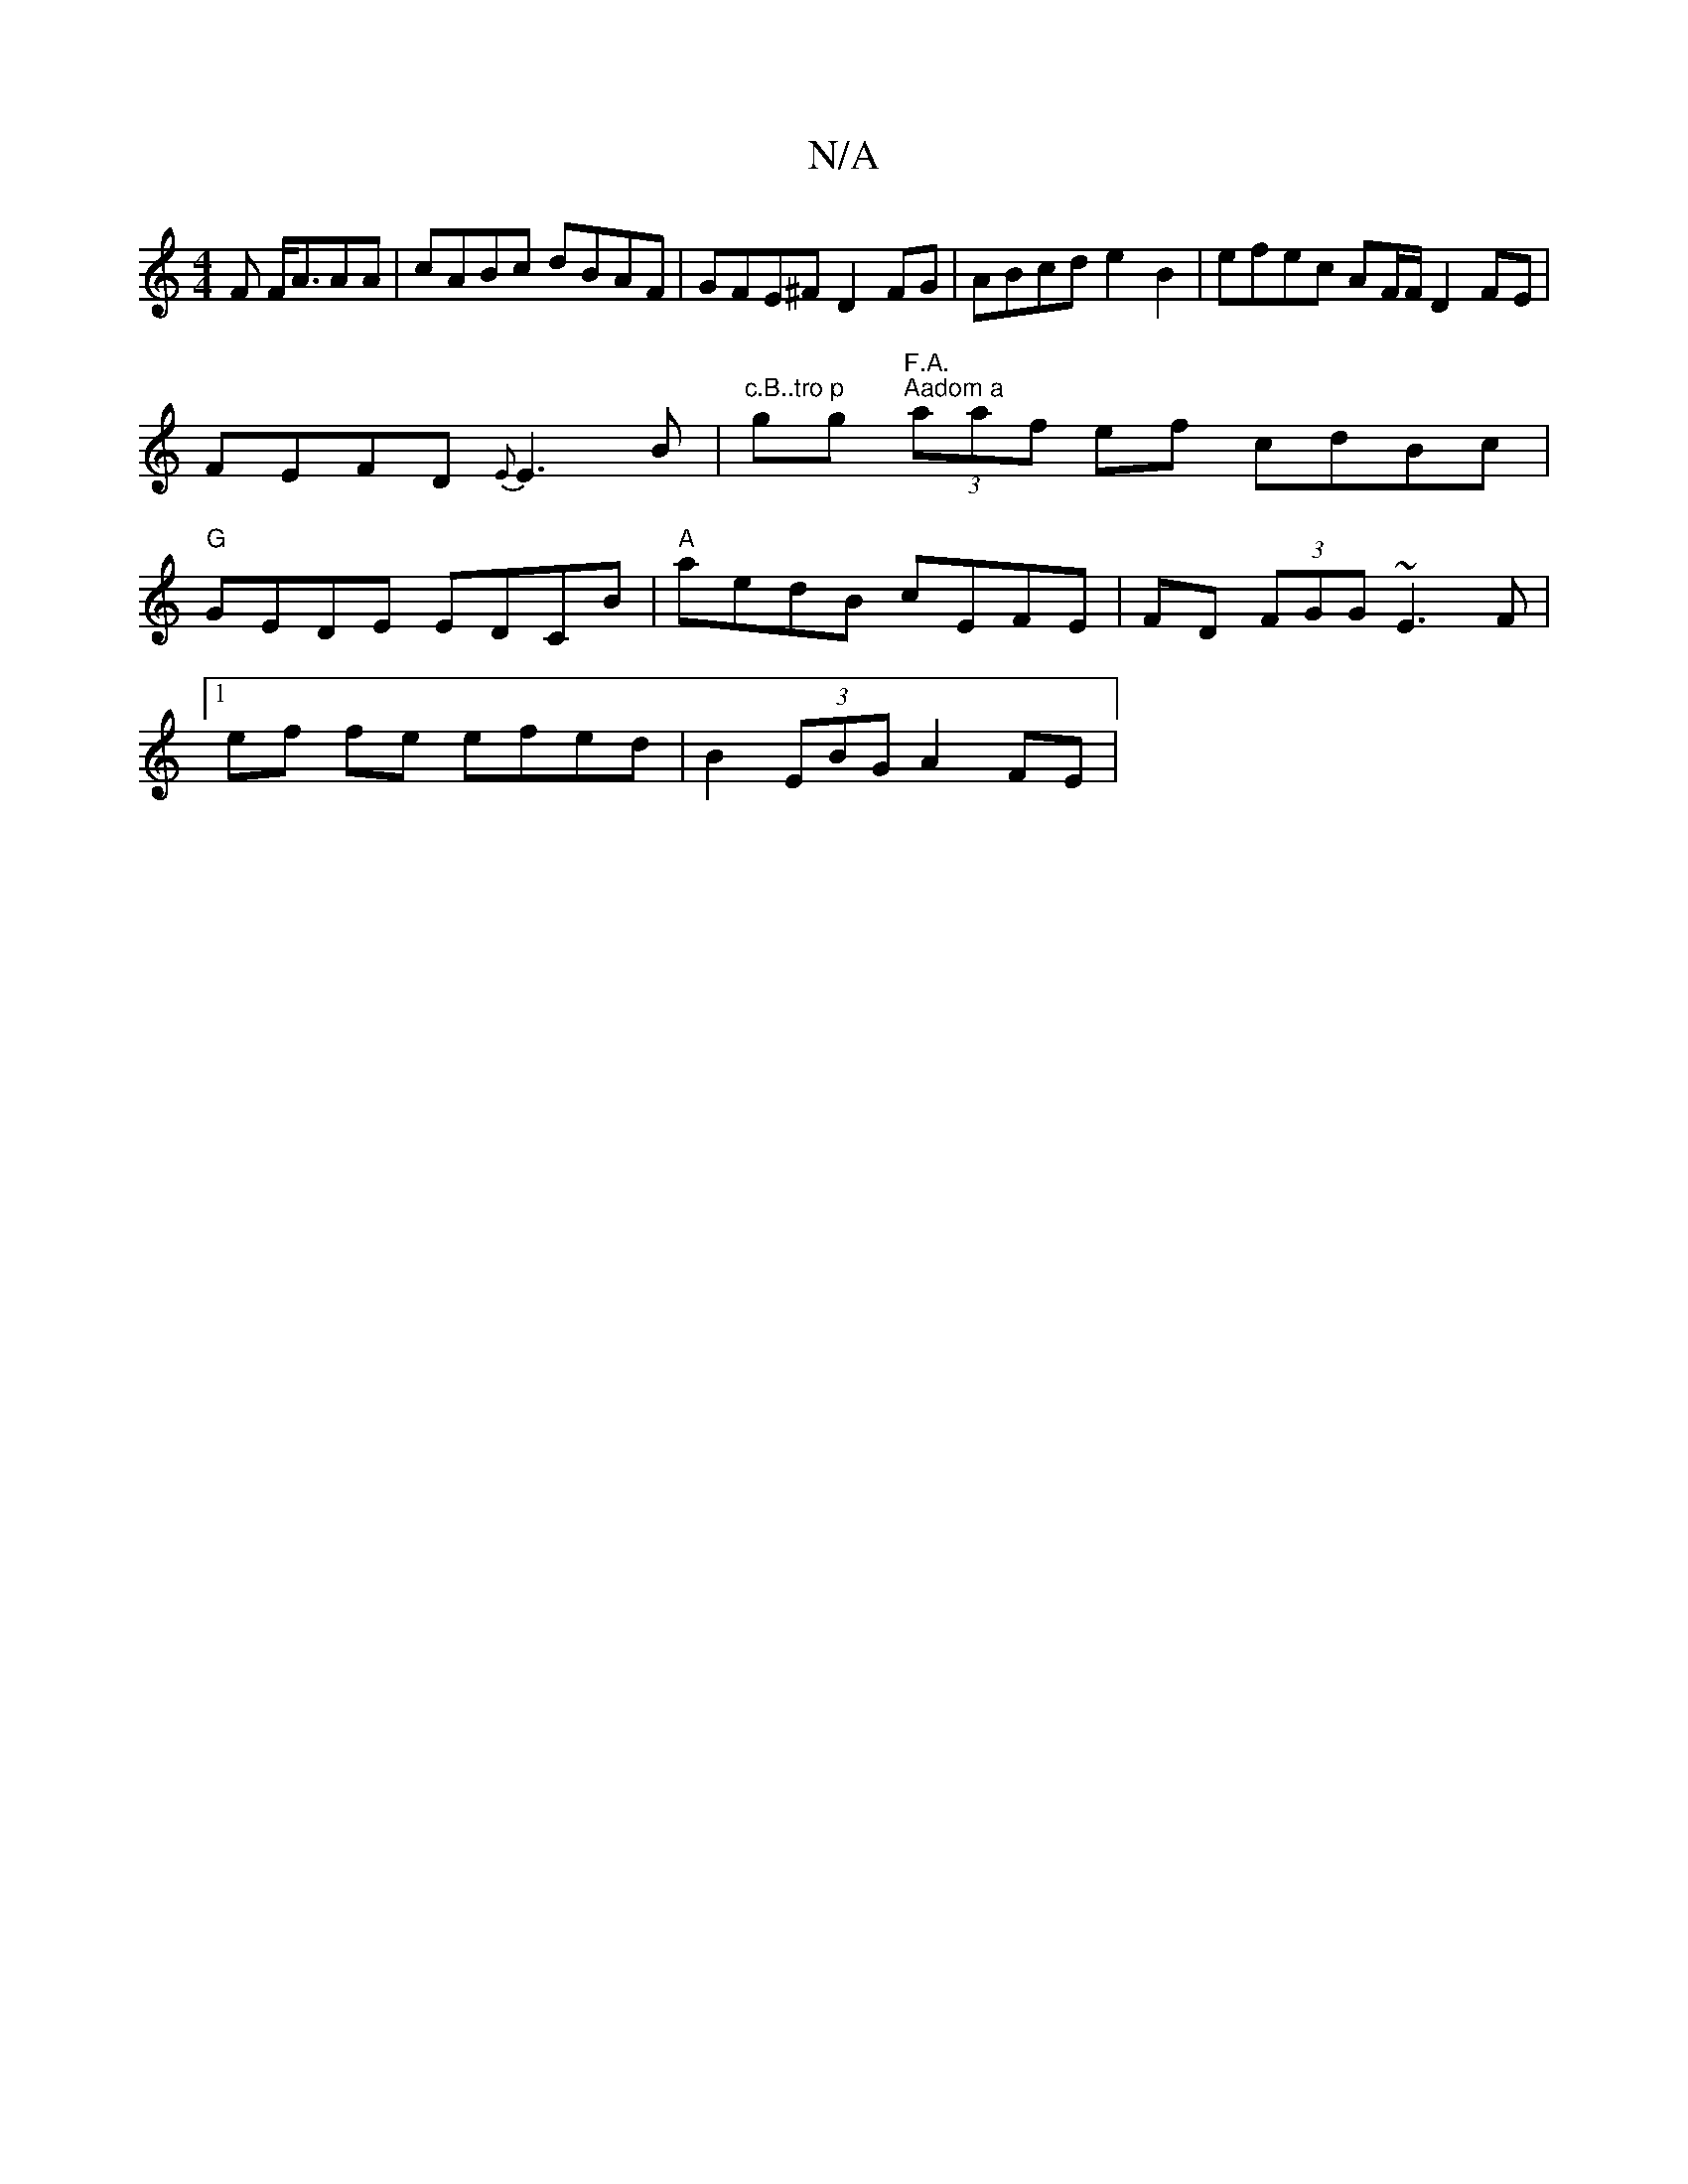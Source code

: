 X:1
T:N/A
M:4/4
R:N/A
K:Cmajor
F F<AAA | cABc dBAF | GFE^F D2 FG | ABcd e2 B2 | efec AF/F/ D2 FE | FEFD {E}E3B | "c.B..tro p"gg "F.A.
"Aadom a" (3aaf ef cdBc|"G"GEDE EDCB|
"A"aedB cEFE|FD (3FGG ~E3F|1!e-f fe efed |B2 (3EBG A2FE|
[1